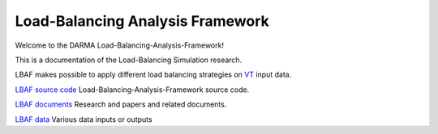 Load-Balancing Analysis Framework
=================================

Welcome to the DARMA Load-Balancing-Analysis-Framework!

This is a documentation of the Load-Balancing Simulation research.

LBAF makes possible to apply different load balancing strategies on `VT <https://github.com/DARMA-tasking/vt>`_ input data.

`LBAF source code <https://github.com/DARMA-tasking/LB-analysis-framework/tree/develop/src>`_ Load-Balancing-Analysis-Framework source code.

`LBAF documents <https://github.com/DARMA-tasking/LB-analysis-framework/tree/develop/doc>`_ Research and papers and related documents.

`LBAF data <https://github.com/DARMA-tasking/LB-analysis-framework/tree/develop/data>`_ Various data inputs or outputs